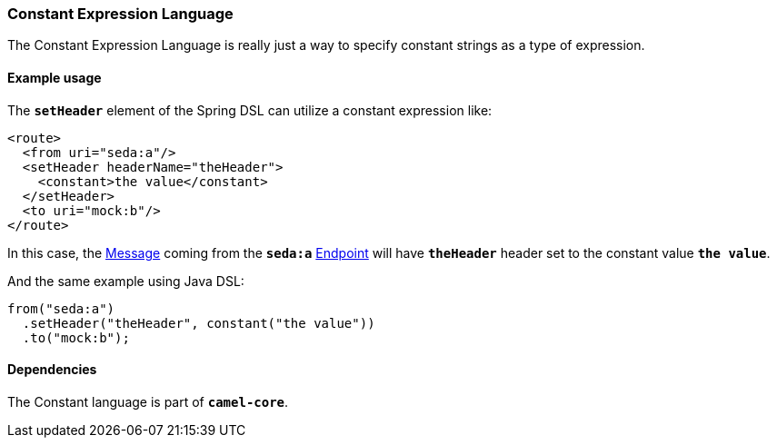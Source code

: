 [[ConfluenceContent]]
[[Constant-ConstantExpressionLanguage]]
Constant Expression Language
~~~~~~~~~~~~~~~~~~~~~~~~~~~~

The Constant Expression Language is really just a way to specify
constant strings as a type of expression.

[[Constant-Exampleusage]]
Example usage
^^^^^^^^^^^^^

The *`setHeader`* element of the Spring DSL can utilize a constant
expression like:

[source,brush:,xml;,gutter:,false;,theme:,Default]
----
<route>
  <from uri="seda:a"/>
  <setHeader headerName="theHeader">
    <constant>the value</constant>        
  </setHeader>
  <to uri="mock:b"/>     
</route>
----

In this case, the link:message.html[Message] coming from the *`seda:a`*
link:endpoint.html[Endpoint] will have *`theHeader`* header set to the
constant value *`the value`*.

And the same example using Java DSL:

[source,brush:,java;,gutter:,false;,theme:,Default]
----
from("seda:a")
  .setHeader("theHeader", constant("the value"))
  .to("mock:b");
----

[[Constant-Dependencies]]
Dependencies
^^^^^^^^^^^^

The Constant language is part of *`camel-core`*.

